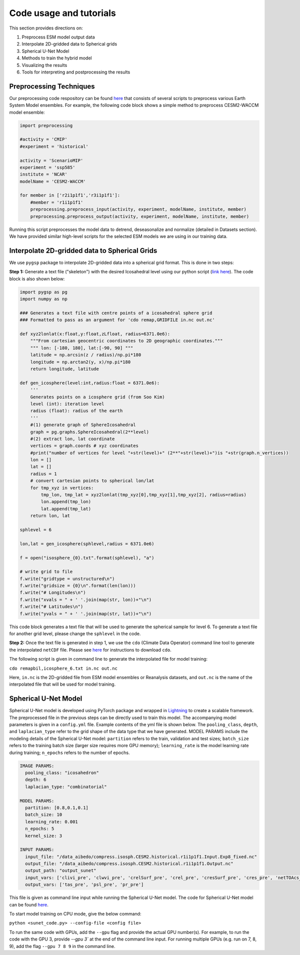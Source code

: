 .. _aibedo_tutorial:

Code usage and tutorials
========================

This section provides directions on:

#. Preprocess ESM model output data
#. Interpolate 2D-gridded data to Spherical grids
#. Spherical U-Net Model
#. Methods to train the hybrid model
#. Visualizing the results
#. Tools for interpreting and postprocessing the results


Preprocessing Techniques
~~~~~~~~~~~~~~~~~~~~~~~~

Our preprocessing code respository can be found `here <https://github.com/kramea/aibedo/tree/preprocessing_march2022/preprocessing>`__ that consists of several scripts to preprocess various Earth System Model ensembles. For example, the following code block shows a simple method to preprocess CESM2-WACCM model ensemble:

.. code-block:: python

    import preprocessing

    #activity = 'CMIP'
    #experiment = 'historical'

    activity = 'ScenarioMIP'
    experiment = 'ssp585'
    institute = 'NCAR'
    modelName = 'CESM2-WACCM'

    for member in ['r2i1p1f1','r3i1p1f1']:
        #member = 'r1i1p1f1'
        preprocessing.preprocess_input(activity, experiment, modelName, institute, member)
        preprocessing.preprocess_output(activity, experiment, modelName, institute, member)


Running this script preprocesses the model data to detrend, deseasonalize and normalize (detailed in Datasets section). We have provided similar high-level scripts for the selected ESM models we are using in our training data. 



Interpolate 2D-gridded data to Spherical Grids
~~~~~~~~~~~~~~~~~~~~~~~~~~~~~~~~~~~~~~~~~~~~~~~

We use ``pygsp`` package to interpolate 2D-gridded data into a spherical grid format. This is done in two steps:

**Step 1:** Generate a text file ("skeleton") with the desired Icosahedral level using our python script (`link here <https://github.com/kramea/aibedo/blob/preprocess_MS3/preprocessing/gen_icosph_gridfile.py>`__). The code block is also shown below:

.. code-block:: python

    import pygsp as pg
    import numpy as np

    ### Generates a text file with centre points of a icosahedral sphere grid
    ### Formatted to pass as an argument for 'cdo remap,GRIDFILE in.nc out.nc'

    def xyz2lonlat(x:float,y:float,zLfloat, radius=6371.0e6):
        """From cartesian geocentric coordinates to 2D geographic coordinates."""
        """ lon: [-180, 180], lat:[-90, 90] """
        latitude = np.arcsin(z / radius)/np.pi*180
        longitude = np.arctan2(y, x)/np.pi*180
        return longitude, latitude 

    def gen_icosphere(level:int,radius:float = 6371.0e6):
        '''
        Generates points on a icosphere grid (from Soo Kim)
        level (int): iteration level
        radius (float): radius of the earth
        '''
        #(1) generate graph of SphereIcosahedral
        graph = pg.graphs.SphereIcosahedral(2**level)
        #(2) extract lon, lat coordinate
        vertices = graph.coords # xyz coordinates
        #print("number of vertices for level "+str(level)+" (2**"+str(level)+")is "+str(graph.n_vertices))
        lon = []
        lat = []
        radius = 1
        # convert cartesian points to spherical lon/lat
        for tmp_xyz in vertices:
            tmp_lon, tmp_lat = xyz2lonlat(tmp_xyz[0],tmp_xyz[1],tmp_xyz[2], radius=radius)
            lon.append(tmp_lon)
            lat.append(tmp_lat)
        return lon, lat

    sphlevel = 6

    lon,lat = gen_icosphere(sphlevel,radius = 6371.0e6)

    f = open("isosphere_{0}.txt".format(sphlevel), "a")

    # write grid to file
    f.write("gridtype = unstructured\n")
    f.write("gridsize = {0}\n".format(len(lon)))
    f.write("# Longitudes\n")
    f.write("xvals = " + ' '.join(map(str, lon))+"\n")
    f.write("# Latitudes\n")
    f.write("yvals = " + ' '.join(map(str, lat))+"\n")


This code block generates a text file that will be used to generate the spherical sample for level 6. To generate a text file for another grid level, please change the ``sphlevel`` in the code. 

**Step 2:** Once the text file is generated in step 1, we use the ``cdo`` (Climate Data Operator) command line tool to generate the interpolated ``netCDF`` file. Please see `here <https://www.isimip.org/protocol/preparing-simulation-files/cdo-help/>`__ for instructions to download ``cdo``. 

The following script is given in command line to generate the interpolated file for model training:

``cdo remapbil,icosphere_6.txt in.nc out.nc``

Here, ``in.nc`` is the 2D-gridded file from ESM model ensembles or Reanalysis datasets, and ``out.nc`` is the name of the interpolated file that will be used for model training.

Spherical U-Net Model
~~~~~~~~~~~~~~~~~~~~~

Spherical U-Net model is developed using PyTorch package and wrapped in `Lightning <https://www.pytorchlightning.ai/>`_ to create a scalable framework. The preprocessed file in the previous steps can be directly used to train this model. The accompanying model parameters is given in a ``config.yml`` file. Example contents of the yml file is shown below. The ``pooling_class``, ``depth``, and ``laplacian_type`` refer to the grid shape of the data type that we have generated. MODEL PARAMS include the modeling details of the Spherical U-Net model: ``partition`` refers to the train, validation and test sizes; ``batch_size`` refers to the training batch size (larger size requires more GPU memory); ``learning_rate`` is the model learning rate during training; ``n_epochs`` refers to the number of epochs. 

.. code-block:: yaml

    IMAGE PARAMS:
      pooling_class: "icosahedron"
      depth: 6
      laplacian_type: "combinatorial"

    MODEL PARAMS:
      partition: [0.8,0.1,0.1]
      batch_size: 10
      learning_rate: 0.001
      n_epochs: 5
      kernel_size: 3

    INPUT PARAMS:
      input_file: "/data_aibedo/compress.isosph.CESM2.historical.r1i1p1f1.Input.Exp8_fixed.nc"
      output_file: "/data_aibedo/compress.isosph.CESM2.historical.r1i1p1f1.Output.nc"
      output_path: "output_sunet"
      input_vars: ['clivi_pre', 'clwvi_pre', 'crelSurf_pre', 'crel_pre', 'cresSurf_pre', 'cres_pre', 'netTOAcs_pre', 'netSurfcs_pre']
      output_vars: ['tas_pre', 'psl_pre', 'pr_pre']

This file is given as command line input while running the Spherical U-Net model. The code for Spherical U-Net model can be found `here <https://github.com/kramea/aibedo/blob/sunet/skeleton_framework/sunet_compress_gpu.py>`_. 

To start model training on CPU mode, give the below command:

``python <sunet_code.py> --config-file <config file>``

To run the same code with GPUs, add the ``--gpu`` flag and provide the actual GPU number(s). For example, to run the code with the GPU 3, provide `--gpu 3`` at the end of the command line input. For running multiple GPUs (e.g. run on 7, 8, 9), add the flag ``--gpu 7 8 9`` in the command line.
